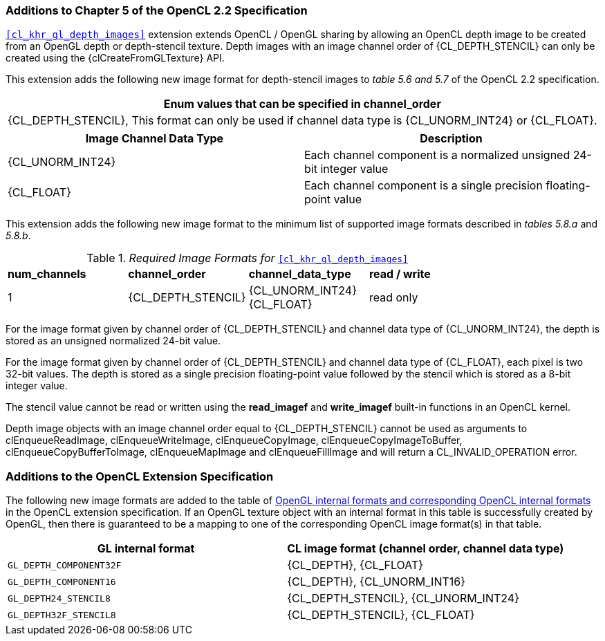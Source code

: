 ifdef::cl_khr_gl_depth_images[]
endif::cl_khr_gl_depth_images[]

=== Additions to Chapter 5 of the OpenCL 2.2 Specification

`<<cl_khr_gl_depth_images>>` extension extends OpenCL / OpenGL sharing by
allowing an OpenCL depth image to be created from an OpenGL depth or
depth-stencil texture.
Depth images with an image channel order of {CL_DEPTH_STENCIL} can only be
created using the {clCreateFromGLTexture} API.

This extension adds the following new image format for depth-stencil images
to _table 5.6 and 5.7_ of the OpenCL 2.2 specification.

[cols="",options="header",]
|====
| *Enum values that can be specified in channel_order*
| {CL_DEPTH_STENCIL},
  This format can only be used if channel data type is {CL_UNORM_INT24} or
  {CL_FLOAT}.
|====

[cols=",",options="header",]
|====
| *Image Channel Data Type* | *Description*
| {CL_UNORM_INT24}
    | Each channel component is a normalized unsigned 24-bit integer value
| {CL_FLOAT}
    | Each channel component is a single precision floating-point value
|====

This extension adds the following new image format to the minimum list of
supported image formats described in _tables 5.8.a_ and _5.8.b_.

[[required-image-formats]]
._Required Image Formats for_ `<<cl_khr_gl_depth_images>>`
[cols=",,,",]
|====
| *num_channels* | *channel_order* | *channel_data_type* | *read / write*
| 1
  | {CL_DEPTH_STENCIL}
    | {CL_UNORM_INT24} +
      {CL_FLOAT}
    | read only
|====

For the image format given by channel order of {CL_DEPTH_STENCIL} and
channel data type of {CL_UNORM_INT24}, the depth is stored as an unsigned
normalized 24-bit value.

For the image format given by channel order of {CL_DEPTH_STENCIL} and
channel data type of {CL_FLOAT}, each pixel is two 32-bit values.
The depth is stored as a single precision floating-point value followed by
the stencil which is stored as a 8-bit integer value.

The stencil value cannot be read or written using the *read_imagef* and
*write_imagef* built-in functions in an OpenCL kernel.

Depth image objects with an image channel order equal to {CL_DEPTH_STENCIL}
cannot be used as arguments to clEnqueueReadImage, clEnqueueWriteImage,
clEnqueueCopyImage, clEnqueueCopyImageToBuffer, clEnqueueCopyBufferToImage,
clEnqueueMapImage and clEnqueueFillImage and will return a
CL_INVALID_OPERATION error.

=== Additions to the OpenCL Extension Specification

The following new image formats are added to the table of
<<cl_khr_gl_sharing__memobjs-mapping-of-image-formats,OpenGL internal
formats and corresponding OpenCL internal formats>> in the OpenCL extension
specification.
If an OpenGL texture object with an internal format in this table is
successfully created by OpenGL, then there is guaranteed to be a mapping to
one of the corresponding OpenCL image format(s) in that table.

[cols=",",options="header",]
|====
| *GL internal format*    | *CL image format* *(channel order, channel data type)*
| `GL_DEPTH_COMPONENT32F` | {CL_DEPTH}, {CL_FLOAT}
| `GL_DEPTH_COMPONENT16`  | {CL_DEPTH}, {CL_UNORM_INT16}
| `GL_DEPTH24_STENCIL8`   | {CL_DEPTH_STENCIL}, {CL_UNORM_INT24}
| `GL_DEPTH32F_STENCIL8`  | {CL_DEPTH_STENCIL}, {CL_FLOAT}
|====


